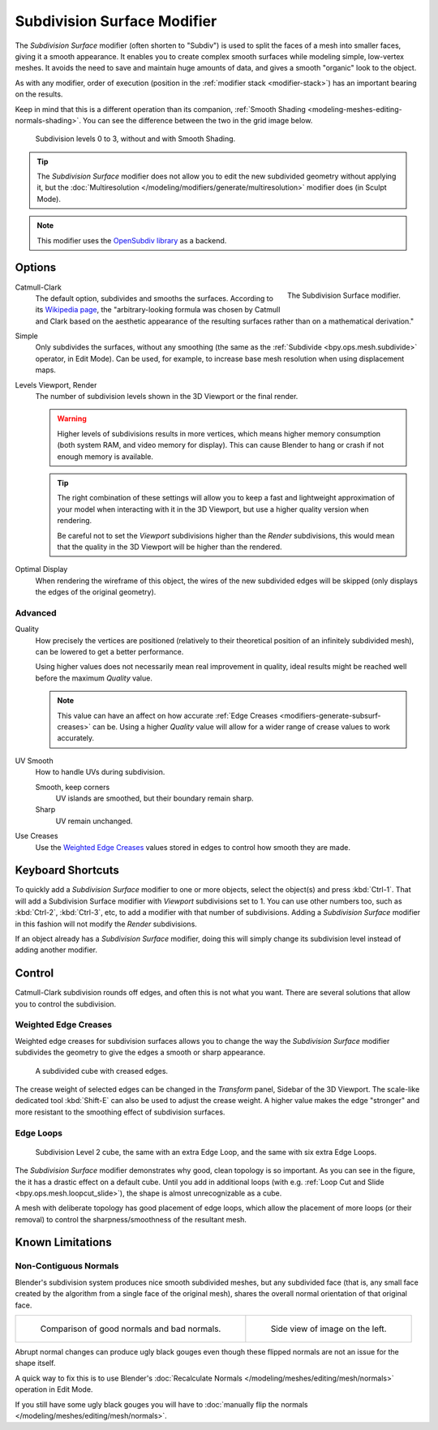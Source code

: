 .. _bpy.types.SubsurfModifier:

****************************
Subdivision Surface Modifier
****************************

The *Subdivision Surface* modifier (often shorten to "Subdiv")
is used to split the faces of a mesh into smaller faces, giving it a smooth appearance.
It enables you to create complex smooth surfaces while modeling simple, low-vertex meshes.
It avoids the need to save and maintain huge amounts of data,
and gives a smooth "organic" look to the object.

As with any modifier, order of execution (position in the :ref:`modifier stack <modifier-stack>`)
has an important bearing on the results.

Keep in mind that this is a different operation than its companion,
:ref:`Smooth Shading <modeling-meshes-editing-normals-shading>`.
You can see the difference between the two in the grid image below.

.. figure:: /images/modeling_modifiers_generate_subdivision-surface_grid.png

   Subdivision levels 0 to 3, without and with Smooth Shading.

.. tip::

   The *Subdivision Surface* modifier does not allow you to edit the new subdivided geometry without applying it,
   but the :doc:`Multiresolution </modeling/modifiers/generate/multiresolution>` modifier does (in Sculpt Mode).

.. note::

   This modifier uses
   the `OpenSubdiv library <http://graphics.pixar.com/opensubdiv/docs/intro.html>`__ as a backend.


Options
=======

.. figure:: /images/modeling_modifiers_generate_subdivision-surface_panel.png
   :align: right

   The Subdivision Surface modifier.

Catmull-Clark
   The default option, subdivides and smooths the surfaces.
   According to its `Wikipedia page <https://en.wikipedia.org/wiki/Catmull%E2%80%93Clark_subdivision_surface>`__,
   the "arbitrary-looking formula was chosen by Catmull and Clark based on the aesthetic appearance of
   the resulting surfaces rather than on a mathematical derivation."
Simple
   Only subdivides the surfaces, without any smoothing
   (the same as the :ref:`Subdivide <bpy.ops.mesh.subdivide>` operator, in Edit Mode).
   Can be used, for example, to increase base mesh resolution when using displacement maps.

Levels Viewport, Render
   The number of subdivision levels shown in the 3D Viewport or the final render.

   .. warning::

      Higher levels of subdivisions results in more vertices, which means higher memory consumption
      (both system RAM, and video memory for display).
      This can cause Blender to hang or crash if not enough memory is available.

   .. tip::

      The right combination of these settings will allow you to keep a fast and lightweight approximation of
      your model when interacting with it in the 3D Viewport, but use a higher quality version when rendering.

      Be careful not to set the *Viewport* subdivisions higher than the *Render* subdivisions,
      this would mean that the quality in the 3D Viewport will be higher than the rendered.

Optimal Display
   When rendering the wireframe of this object, the wires of the new subdivided edges will be skipped
   (only displays the edges of the original geometry).


Advanced
--------

Quality
   How precisely the vertices are positioned
   (relatively to their theoretical position of an infinitely subdivided mesh),
   can be lowered to get a better performance.

   Using higher values does not necessarily mean real improvement in quality,
   ideal results might be reached well before the maximum *Quality* value.

   .. note::

      This value can have an affect on how accurate :ref:`Edge Creases <modifiers-generate-subsurf-creases>` can be.
      Using a higher *Quality* value will allow for a wider range of crease values to work accurately.

UV Smooth
   How to handle UVs during subdivision.

   Smooth, keep corners
      UV islands are smoothed, but their boundary remain sharp.
   Sharp
      UV remain unchanged.

Use Creases
   Use the `Weighted Edge Creases`_ values stored in edges to control how smooth they are made.


Keyboard Shortcuts
==================

To quickly add a *Subdivision Surface* modifier to one or more objects, select the object(s) and press :kbd:`Ctrl-1`.
That will add a Subdivision Surface modifier with *Viewport* subdivisions set to 1.
You can use other numbers too, such as :kbd:`Ctrl-2`, :kbd:`Ctrl-3`, etc,
to add a modifier with that number of subdivisions.
Adding a *Subdivision Surface* modifier in this fashion will not modify the *Render* subdivisions.

If an object already has a *Subdivision Surface* modifier,
doing this will simply change its subdivision level instead of adding another modifier.


Control
=======

Catmull-Clark subdivision rounds off edges, and often this is not what you want.
There are several solutions that allow you to control the subdivision.


.. _modifiers-generate-subsurf-creases:

Weighted Edge Creases
---------------------

Weighted edge creases for subdivision surfaces allows you to change the way
the *Subdivision Surface* modifier subdivides the geometry to give the edges a smooth or sharp appearance.

.. figure:: /images/modeling_modifiers_generate_subdivision-surface_withcrease.png

   A subdivided cube with creased edges.

The crease weight of selected edges can be changed in the *Transform* panel, Sidebar of the 3D Viewport.
The scale-like dedicated tool :kbd:`Shift-E` can also be used to adjust the crease weight.
A higher value makes the edge "stronger" and more resistant to the smoothing effect of subdivision surfaces.


Edge Loops
----------

.. figure:: /images/modeling_modifiers_generate_subdivision-surface_cube-with-edge-loops.png

   Subdivision Level 2 cube, the same with an extra Edge Loop, and the same with six extra Edge Loops.

The *Subdivision Surface* modifier demonstrates why good, clean topology is so important.
As you can see in the figure, the it has a drastic effect on a default cube.
Until you add in additional loops (with e.g. :ref:`Loop Cut and Slide <bpy.ops.mesh.loopcut_slide>`),
the shape is almost unrecognizable as a cube.

A mesh with deliberate topology has good placement of edge loops, which allow the placement of more loops
(or their removal) to control the sharpness/smoothness of the resultant mesh.


Known Limitations
=================

Non-Contiguous Normals
----------------------

Blender's subdivision system produces nice smooth subdivided meshes, but any subdivided face
(that is, any small face created by the algorithm from a single face of the original mesh),
shares the overall normal orientation of that original face.

.. list-table::

   * - .. figure:: /images/modeling_modifiers_generate_subdivision-surface_normal-orientation-1.png
          :width: 320px

          Comparison of good normals and bad normals.

     - .. figure:: /images/modeling_modifiers_generate_subdivision-surface_normal-orientation-2.png
          :width: 320px

          Side view of image on the left.

Abrupt normal changes can produce ugly black gouges even though
these flipped normals are not an issue for the shape itself.

A quick way to fix this is to use Blender's
:doc:`Recalculate Normals </modeling/meshes/editing/mesh/normals>` operation in Edit Mode.

If you still have some ugly black gouges you will have to
:doc:`manually flip the normals </modeling/meshes/editing/mesh/normals>`.
